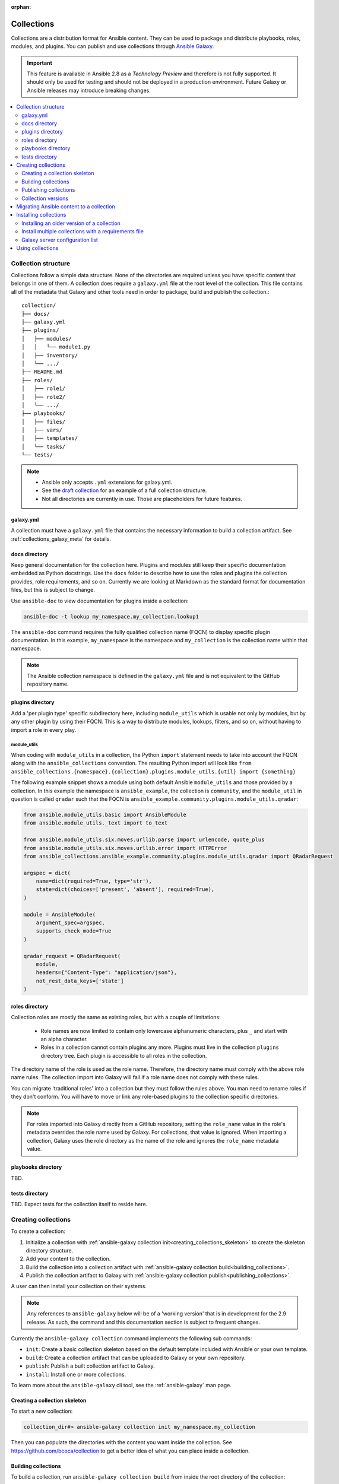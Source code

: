 :orphan:

.. _collections:

***********
Collections
***********


Collections are a distribution format for Ansible content. They can be used to
package and distribute playbooks, roles, modules, and plugins.
You can publish and use collections through `Ansible Galaxy <https://galaxy.ansible.com>`_.

.. important::
    This feature is available in Ansible 2.8 as a *Technology Preview* and therefore is not fully supported. It should only be used for testing and should not be deployed in a production environment.
    Future Galaxy or Ansible releases may introduce breaking changes.


.. contents::
   :local:
   :depth: 2

Collection structure
====================

Collections follow a simple data structure. None of the directories are required unless you have specific content that belongs in one of them. A collection does require a ``galaxy.yml`` file at the root level of the collection. This file contains all of the metadata that Galaxy
and other tools need in order to package, build and publish the collection.::

    collection/
    ├── docs/
    ├── galaxy.yml
    ├── plugins/
    │   ├── modules/
    │   │   └── module1.py
    │   ├── inventory/
    │   └── .../
    ├── README.md
    ├── roles/
    │   ├── role1/
    │   ├── role2/
    │   └── .../
    ├── playbooks/
    │   ├── files/
    │   ├── vars/
    │   ├── templates/
    │   └── tasks/
    └── tests/


.. note::
    * Ansible only accepts ``.yml`` extensions for galaxy.yml.
    * See the `draft collection <https://github.com/bcoca/collection>`_ for an example of a full collection structure.
    * Not all directories are currently in use. Those are placeholders for future features.


galaxy.yml
----------

A collection must have a ``galaxy.yml`` file that contains the necessary information to build a collection artifact.
See :ref:`collections_galaxy_meta` for details.


docs directory
---------------

Keep general documentation for the collection here. Plugins and modules still keep their specific documentation embedded as Python docstrings. Use the ``docs`` folder to describe how to use the roles and plugins the collection provides, role requirements, and so on. Currently we are looking at Markdown as the standard format for documentation files, but this is subject to change.

Use ``ansible-doc`` to view documentation for plugins inside a collection:

.. code-block:: bash

    ansible-doc -t lookup my_namespace.my_collection.lookup1

The ``ansible-doc`` command requires the fully qualified collection name (FQCN) to display specific plugin documentation. In this example, ``my_namespace`` is the namespace and ``my_collection`` is the collection name within that namespace.

.. note:: The Ansible collection namespace is defined in the ``galaxy.yml`` file and is not equivalent to the GitHub repository name.


plugins directory
------------------

Add a 'per plugin type' specific subdirectory here, including ``module_utils`` which is usable not only by modules, but by any other plugin by using their FQCN. This is a way to distribute modules, lookups, filters, and so on, without having to import a role in every play.

module_utils
^^^^^^^^^^^^

When coding with ``module_utils`` in a collection, the Python ``import`` statement needs to take into account the FQCN along with the ``ansible_collections`` convention. The resulting Python import will look like ``from ansible_collections.{namespace}.{collection}.plugins.module_utils.{util} import {something}``

The following example snippet shows a module using both default Ansible ``module_utils`` and
those provided by a collection. In this example the namespace is
``ansible_example``, the collection is ``community``, and the ``module_util`` in
question is called ``qradar`` such that the FQCN is ``ansible_example.community.plugins.module_utils.qradar``:

.. code-block:: python

    from ansible.module_utils.basic import AnsibleModule
    from ansible.module_utils._text import to_text

    from ansible.module_utils.six.moves.urllib.parse import urlencode, quote_plus
    from ansible.module_utils.six.moves.urllib.error import HTTPError
    from ansible_collections.ansible_example.community.plugins.module_utils.qradar import QRadarRequest

    argspec = dict(
        name=dict(required=True, type='str'),
        state=dict(choices=['present', 'absent'], required=True),
    )

    module = AnsibleModule(
        argument_spec=argspec,
        supports_check_mode=True
    )

    qradar_request = QRadarRequest(
        module,
        headers={"Content-Type": "application/json"},
        not_rest_data_keys=['state']
    )


roles directory
----------------

Collection roles are mostly the same as existing roles, but with a couple of limitations:

 - Role names are now limited to contain only lowercase alphanumeric characters, plus ``_`` and start with an alpha character.
 - Roles in a collection cannot contain plugins any more. Plugins must live in the collection ``plugins`` directory tree. Each plugin is accessible to all roles in the collection.

The directory name of the role is used as the role name. Therefore, the directory name must comply with the
above role name rules.
The collection import into Galaxy will fail if a role name does not comply with these rules.

You can migrate 'traditional roles' into a collection but they must follow the rules above. You man need to rename roles if they don't conform. You will have to move or link any role-based plugins to the collection specific directories.

.. note::

    For roles imported into Galaxy directly from a GitHub repository, setting the ``role_name`` value in the role's
    metadata overrides the role name used by Galaxy. For collections, that value is ignored. When importing a
    collection, Galaxy uses the role directory as the name of the role and ignores the ``role_name`` metadata value.

playbooks directory
--------------------

TBD.

tests directory
----------------

TBD. Expect tests for the collection itself to reside here.


.. _creating_collections:

Creating collections
======================

To create a collection:

#. Initialize a collection with :ref:`ansible-galaxy collection init<creating_collections_skeleton>` to create the skeleton directory structure.
#. Add your content to the collection.
#. Build the collection into a collection artifact with :ref:`ansible-galaxy collection build<building_collections>`.
#. Publish the collection artifact to Galaxy with :ref:`ansible-galaxy collection publish<publishing_collections>`.

A user can then install your collection on their systems.

.. note::
    Any references to ``ansible-galaxy`` below will be of a 'working version' that is in development for the 2.9
    release. As such, the command and this documentation section is subject to frequent changes.

Currently the ``ansible-galaxy collection`` command implements the following sub commands:

* ``init``: Create a basic collection skeleton based on the default template included with Ansible or your own template.
* ``build``: Create a collection artifact that can be uploaded to Galaxy or your own repository.
* ``publish``: Publish a built collection artifact to Galaxy.
* ``install``: Install one or more collections.

To learn more about the ``ansible-galaxy`` cli tool, see the :ref:`ansible-galaxy` man page.

.. _creating_collections_skeleton:

Creating a collection skeleton
------------------------------

To start a new collection:

.. code-block:: bash

    collection_dir#> ansible-galaxy collection init my_namespace.my_collection

Then you can populate the directories with the content you want inside the collection. See
https://github.com/bcoca/collection to get a better idea of what you can place inside a collection.


.. _building_collections:

Building collections
--------------------

To build a collection, run ``ansible-galaxy collection build`` from inside the root directory of the collection:

.. code-block:: bash

    collection_dir#> ansible-galaxy collection build

This creates
a tarball of the built collection in the current directory which can be uploaded to Galaxy.::

    my_collection/
    ├── galaxy.yml
    ├── ...
    ├── my_namespace-my_collection-1.0.0.tar.gz
    └── ...


.. note::
    Certain files and folders are excluded when building the collection artifact. This is not currently configurable
    and is a work in progress so the collection artifact may contain files you would not wish to distribute.

This tarball is mainly intended to upload to Galaxy
as a distribution method, but you can use it directly to install the collection on target systems.

.. _publishing_collections:

Publishing collections
----------------------

You can publish collections to Galaxy using the ``ansible-galaxy collection publish`` command or the Galaxy UI itself.

.. note:: Once you upload a version of a collection, you cannot delete or modify that version. Ensure that everything looks okay before you upload it.

Upload using ansible-galaxy
^^^^^^^^^^^^^^^^^^^^^^^^^^^

To upload the collection artifact with the ``ansible-galaxy`` command:

.. code-block:: bash

     ansible-galaxy collection publish path/to/my_namespace-my_collection-1.0.0.tar.gz --api-key=SECRET

The above command triggers an import process, just as if you uploaded the collection through the Galaxy website.
The command waits until the import process completes before reporting the status back. If you wish to continue
without waiting for the import result, use the ``--no-wait`` argument and manually look at the import progress in your
`My Imports <https://galaxy.ansible.com/my-imports/>`_ page.

The API key is a secret token used by Ansible Galaxy to protect your content. You can find your API key at your
`Galaxy profile preferences <https://galaxy.ansible.com/me/preferences>`_ page.

Upload from the Galaxy website
^^^^^^^^^^^^^^^^^^^^^^^^^^^^^^

To upload your collection artifact directly on Galaxy:

#. Go to the `My Content <https://galaxy.ansible.com/my-content/namespaces>`_ page, and click the **Add Content** button on one of your namespaces.
#. From the **Add Content** dialogue, click **Upload New Collection**, and select the collection archive file from your local filesystem.

When uploading collections it doesn't matter which namespace you select. The collection will be uploaded to the
namespace specified in the collection metadata in the ``galaxy.yml`` file. If you're not an owner of the
namespace, the upload request will fail.

Once Galaxy uploads and accepts a collection, you will be redirected to the **My Imports** page, which displays output from the
import process, including any errors or warnings about the metadata and content contained in the collection.


Collection versions
-------------------

Once you upload a version of a collection, you cannot delete or modify that version. Ensure that everything looks okay before
uploading. The only way to change a collection is to release a new version. The latest version of a collection (by highest version number)
will be the version displayed everywhere in Galaxy; however, users will still be able to download older versions.

Migrating Ansible content to a collection
=========================================

You can experiment with migrating existing modules into a collection using the `content_collector tool <https://github.com/ansible/content_collector>`_. The ``content_collector`` is a playbook that helps you migrate content from an Ansible distribution into a collection.

.. warning::

	This tool is in active development and is provided only for experimentation and feedback at this point.

See the `content_collector README <https://github.com/ansible/content_collector>`_ for full details and usage guidelines.

Installing collections
======================

You can use the ``ansible-galaxy collection install`` command to install a collection on your system. The collection by default is installed at ``/path/ansible_collections/my_namespace/my_collection``. You can optionally add the ``-p`` option to specify an alternate location.

To install a collection hosted in Galaxy:

.. code-block:: bash

   ansible-galaxy collection install my_namespace.my_collection -p /path


You can also directly use the tarball from your build:

.. code-block:: bash

   ansible-galaxy collection install my_namespace-my_collection-1.0.0.tar.gz -p ./collections/ansible_collections

.. note::
    The install command automatically appends the path ``ansible_collections`` to the one specified  with the ``-p`` option unless the
    parent directory is already in a folder called ``ansible_collections``.


You should use one of the values configured in :ref:`COLLECTIONS_PATHS` for your path. This is also where Ansible itself will expect to find collections when attempting to use them.

You can also keep a collection adjacent to the current playbook, under a ``collections/ansible_collections/`` directory structure.

::

    play.yml
    ├── collections/
    │   └── ansible_collections/
    │               └── my_namespace/
    │                   └── my_collection/<collection structure lives here>


Installing an older version of a collection
-------------------------------------------

By default ``ansible-galaxy`` installs the latest collection that is available but you can add a version range
identifier to install a specific version.

To install the 1.0.0 version of the collection:

.. code-block:: bash

   ansible-galaxy collection install my_namespace.my_collection:1.0.0

To install the 1.0.0-beta.1 version of the collection:

.. code-block:: bash

   ansible-galaxy collection install my_namespace.my_collection:==1.0.0-beta.1

To install the collections that are greater than or equal to 1.0.0 or less than 2.0.0:

.. code-block:: bash

   ansible-galaxy collection install my_namespace.my_collection:>=1.0.0,<2.0.0


You can specify multiple range identifiers which are split by ``,``. You can use the following range identifiers:

* ``*``: Any version, this is the default used when no range specified is set.
* ``!=``: Version is not equal to the one specified.
* ``==``: Version must be the one specified.
* ``>=``: Version is greater than or equal to the one specified.
* ``>``: Version is greater than the one specified.
* ``<=``: Version is less than or equal to the one specified.
* ``<``: Version is less than the one specified.

.. note::
    The ``ansible-galaxy`` command ignores any pre-release versions unless the ``==`` range identifier is used to
    explicitly set to that pre-release version.


.. _collection_requirements_file:

Install multiple collections with a requirements file
-----------------------------------------------------

You can also setup a ``requirements.yml`` file to install multiple collections in one command. This file is a YAML file in the format:

.. code-block:: yaml+jinja

   ---
   collections:
   # With just the collection name
   - my_namespace.my_collection

   # With the collection name, version, and source options
   - name: my_namespace.my_other_collection
     version: 'version range identifiers (default: ``*``)'
     source: 'The Galaxy URL to pull the collection from (default: ``--api-server`` from cmdline)'

The ``version`` key can take in the same range identifier format documented above.

Roles can also be specified and placed under the ``roles`` key. The values follow the same format as a requirements
file used in older Ansible releases.

.. note::
    While both roles and collections can be specified in one requirements file, they need to be installed separately.
    The ``ansible-galaxy role install -r requirements.yml`` will only install roles and
    ``ansible-galaxy collection install -r requirements.yml -p ./`` will only install collections.

.. _galaxy_server_config:

Galaxy server configuration list
--------------------------------

By default running ``ansible-galaxy`` will use the :ref:`galaxy_server` config value or the ``--server`` command line
argument when it performs an action against a Galaxy server. The ``ansible-galaxy collection install`` supports
installing collections from multiple servers as defined in the :ref:`ansible_configuration_settings_locations` file
using the :ref:`galaxy_server_list` configuration option. To define multiple Galaxy servers you have to create the
following entries like so:

.. code-block:: ini

    [galaxy]
    server_list = my_org_hub, release_galaxy, test_galaxy

    [galaxy_server.my_org_hub]
    url=https://automation.my_org/
    username=my_user
    password=my_pass

    [galaxy_server.release_galaxy]
    url=https://galaxy.ansible.com/
    token=my_token

    [galaxy_server.test_galaxy]
    url=https://galaxy-dev.ansible.com/
    token=my_token

.. note::
    The ``server_list`` entry is ignored if ``--server`` was used as a command line argument and only the the cmd
    argument server is used. Also the ``--api-key`` argument is not applied to any of these servers, it is only applied
    if no server list is defined or ``--server`` is used.


The :ref:`galaxy_server_list` option is a list of server identifiers in a prioritized order. When searching for a
collection, the install process will search in that order, e.g. ``my_org_hub`` first, then ``release_galaxy``, and
finally ``test_galaxy`` until the collection is found. The actual Galaxy instance is then defined under the section
``[galaxy_server.{{ id }}]`` where ``{{ id }}`` is the server identifier defined in the list. This section can then
define the following keys:

* ``url``: The URL of the galaxy instance to connect to, this is required.
* ``token``: A token key to use for authentication against the Galaxy instance, this is mutually exclusive with ``username``
* ``username``: The username to use for basic authentication against the Galaxy instance, this is mutually exclusive with ``token``
* ``password``: The password to use for basic authentication

As well as being defined in the ``ansible.cfg`` file, these server options can be defined as an environment variable.
The environment variable is in the form ``ANSIBLE_GALAXY_SERVER_{{ id }}_{{ key }}`` where ``{{ id }}`` is the upper
case form of the server identifier and ``{{ key }}`` is the key to define. For example I can define ``token`` for
``release_galaxy`` by setting ``ANSIBLE_GALAXY_SERVER_RELEASE_GALAXY_TOKEN=secret_token``.

For operations where only one Galaxy server is used, i.e. ``publish``, ``info``, ``login`` then the first entry in the
``server_list`` is used unless an explicit server was passed in as a command lin argument.

.. note::
    Once a collection is found, any of its requirements are only searched within the same Galaxy instance as the parent
    collection. The install process will not search for a collection requirement in a different Galaxy instance.


Using collections
=================

Once installed, you can reference a collection content by its FQCN:

.. code-block:: yaml

     - hosts: all
       tasks:
         - my_namespace.my_collection.mymodule:
             option1: value

This works for roles or any type of plugin distributed within the collection:

.. code-block:: yaml

     - hosts: all
       tasks:
         - include_role:
             name : my_namespace.my_collection.role1
         - my_namespace.mycollection.mymodule:
             option1: value

         - debug:
             msg: '{{ lookup("my_namespace.my_collection.lookup1", 'param1')| my_namespace.my_collection.filter1 }}'


To avoid a lot of typing, you can use the ``collections`` keyword added in Ansbile 2.8:


.. code-block:: yaml

     - hosts: all
       collections:
        - my_namespace.my_collection
       tasks:
         - include_role:
             name: role1
         - mymodule:
             option1: value

         - debug:
             msg: '{{ lookup("my_namespace.my_collection.lookup1", 'param1')| my_namespace.my_collection.filter1 }}'

This keyword creates a 'search path' for non namespaced plugin references. It does not import roles or anything else.
Notice that you still need the FQCN for non-action or module plugins.
